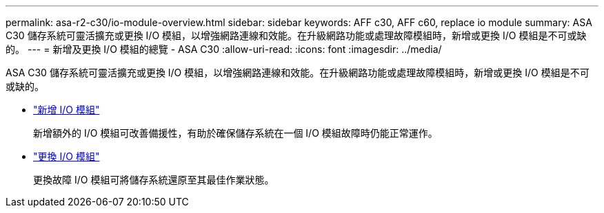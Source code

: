 ---
permalink: asa-r2-c30/io-module-overview.html 
sidebar: sidebar 
keywords: AFF c30, AFF c60, replace io module 
summary: ASA C30 儲存系統可靈活擴充或更換 I/O 模組，以增強網路連線和效能。在升級網路功能或處理故障模組時，新增或更換 I/O 模組是不可或缺的。 
---
= 新增及更換 I/O 模組的總覽 - ASA C30
:allow-uri-read: 
:icons: font
:imagesdir: ../media/


[role="lead"]
ASA C30 儲存系統可靈活擴充或更換 I/O 模組，以增強網路連線和效能。在升級網路功能或處理故障模組時，新增或更換 I/O 模組是不可或缺的。

* link:io-module-add.html["新增 I/O 模組"]
+
新增額外的 I/O 模組可改善備援性，有助於確保儲存系統在一個 I/O 模組故障時仍能正常運作。

* link:io-module-replace.html["更換 I/O 模組"]
+
更換故障 I/O 模組可將儲存系統還原至其最佳作業狀態。


